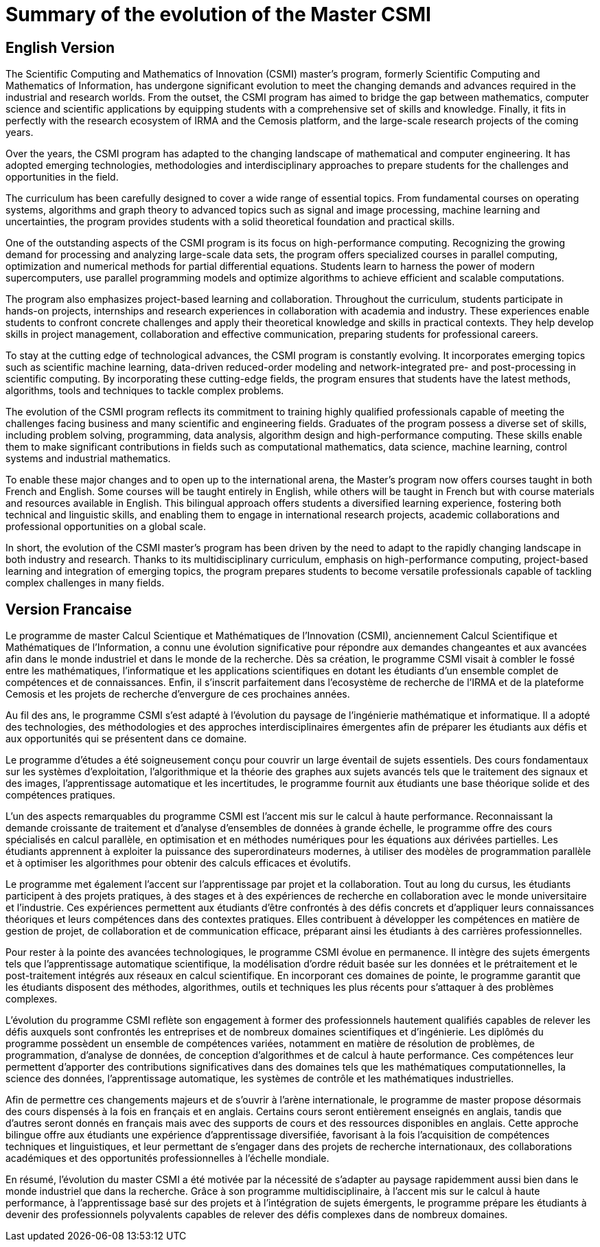= Summary of the evolution of the Master CSMI

== English Version

The Scientific Computing and Mathematics of Innovation (CSMI) master's program, formerly Scientific Computing and Mathematics of Information, has undergone significant evolution to meet the changing demands and advances required in the industrial and research worlds. From the outset, the CSMI program has aimed to bridge the gap between mathematics, computer science and scientific applications by equipping students with a comprehensive set of skills and knowledge. Finally, it fits in perfectly with the research ecosystem of IRMA and the Cemosis platform, and the large-scale research projects of the coming years.

Over the years, the CSMI program has adapted to the changing landscape of mathematical and computer engineering. It has adopted emerging technologies, methodologies and interdisciplinary approaches to prepare students for the challenges and opportunities in the field.

The curriculum has been carefully designed to cover a wide range of essential topics. From fundamental courses on operating systems, algorithms and graph theory to advanced topics such as signal and image processing, machine learning and uncertainties, the program provides students with a solid theoretical foundation and practical skills.

One of the outstanding aspects of the CSMI program is its focus on high-performance computing. Recognizing the growing demand for processing and analyzing large-scale data sets, the program offers specialized courses in parallel computing, optimization and numerical methods for partial differential equations. Students learn to harness the power of modern supercomputers, use parallel programming models and optimize algorithms to achieve efficient and scalable computations.

The program also emphasizes project-based learning and collaboration. Throughout the curriculum, students participate in hands-on projects, internships and research experiences in collaboration with academia and industry. These experiences enable students to confront concrete challenges and apply their theoretical knowledge and skills in practical contexts. They help develop skills in project management, collaboration and effective communication, preparing students for professional careers.

To stay at the cutting edge of technological advances, the CSMI program is constantly evolving. It incorporates emerging topics such as scientific machine learning, data-driven reduced-order modeling and network-integrated pre- and post-processing in scientific computing. By incorporating these cutting-edge fields, the program ensures that students have the latest methods, algorithms, tools and techniques to tackle complex problems.

The evolution of the CSMI program reflects its commitment to training highly qualified professionals capable of meeting the challenges facing business and many scientific and engineering fields. Graduates of the program possess a diverse set of skills, including problem solving, programming, data analysis, algorithm design and high-performance computing. These skills enable them to make significant contributions in fields such as computational mathematics, data science, machine learning, control systems and industrial mathematics.

To enable these major changes and to open up to the international arena, the Master's program now offers courses taught in both French and English. Some courses will be taught entirely in English, while others will be taught in French but with course materials and resources available in English. This bilingual approach offers students a diversified learning experience, fostering both technical and linguistic skills, and enabling them to engage in international research projects, academic collaborations and professional opportunities on a global scale.

In short, the evolution of the CSMI master's program has been driven by the need to adapt to the rapidly changing landscape in both industry and research. Thanks to its multidisciplinary curriculum, emphasis on high-performance computing, project-based learning and integration of emerging topics, the program prepares students to become versatile professionals capable of tackling complex challenges in many fields.

== Version Francaise

Le programme de master Calcul Scientique et Mathématiques de l'Innovation (CSMI), anciennement Calcul Scientifique et Mathématiques de l'Information, a connu une évolution significative pour répondre aux demandes changeantes et aux avancées afin dans le monde industriel et dans le monde de la recherche. Dès sa création, le programme CSMI visait à combler le fossé entre les mathématiques, l'informatique et les applications scientifiques en dotant les étudiants d'un ensemble complet de compétences et de connaissances. Enfin, il s'inscrit parfaitement dans l'ecosystème de recherche de l'IRMA et de la plateforme Cemosis et les projets de recherche d'envergure de ces prochaines années.

Au fil des ans, le programme CSMI s'est adapté à l'évolution du paysage  de l'ingénierie mathématique et informatique. Il a adopté des technologies, des méthodologies et des approches interdisciplinaires émergentes afin de préparer les étudiants aux défis et aux opportunités qui se présentent dans ce domaine.

Le programme d'études a été soigneusement conçu pour couvrir un large éventail de sujets essentiels. Des cours fondamentaux sur les systèmes d'exploitation, l'algorithmique et la théorie des graphes aux sujets avancés tels que le traitement des signaux et des images, l'apprentissage automatique et les incertitudes, le programme fournit aux étudiants une base théorique solide et des compétences pratiques.

L'un des aspects remarquables du programme CSMI est l'accent mis sur le calcul à haute performance. Reconnaissant la demande croissante de traitement et d'analyse d'ensembles de données à grande échelle, le programme offre des cours spécialisés en calcul parallèle, en optimisation et en méthodes numériques pour les équations aux dérivées partielles. Les étudiants apprennent à exploiter la puissance des superordinateurs modernes, à utiliser des modèles de programmation parallèle et à optimiser les algorithmes pour obtenir des calculs efficaces et évolutifs.

Le programme met également l'accent sur l'apprentissage par projet et la collaboration. Tout au long du cursus, les étudiants participent à des projets pratiques, à des stages et à des expériences de recherche en collaboration avec le monde universitaire et l'industrie. Ces expériences permettent aux étudiants d'être confrontés à des défis concrets et d'appliquer leurs connaissances théoriques et leurs compétences dans des contextes pratiques. Elles contribuent à développer les compétences en matière de gestion de projet, de collaboration et de communication efficace, préparant ainsi les étudiants à des carrières professionnelles.

Pour rester à la pointe des avancées technologiques, le programme CSMI évolue en permanence. Il intègre des sujets émergents tels que l'apprentissage automatique scientifique, la modélisation d'ordre réduit basée sur les données et le prétraitement et le post-traitement intégrés aux réseaux en calcul scientifique. En incorporant ces domaines de pointe, le programme garantit que les étudiants disposent des méthodes, algorithmes, outils et techniques les plus récents pour s'attaquer à des problèmes complexes.

L'évolution du programme CSMI reflète son engagement à former des professionnels hautement qualifiés capables de relever les défis  auxquels sont confrontés les entreprises et de nombreux domaines scientifiques et d'ingénierie. Les diplômés du programme possèdent un ensemble de compétences variées, notamment en matière de résolution de problèmes, de programmation, d'analyse de données, de conception d'algorithmes et de calcul à haute performance. Ces compétences leur permettent d'apporter des contributions significatives dans des domaines tels que les mathématiques computationnelles, la science des données, l'apprentissage automatique, les systèmes de contrôle et les mathématiques industrielles.

Afin de permettre ces changements majeurs et de s'ouvrir à l'arène internationale, le programme de master propose désormais des cours dispensés à la fois en français et en anglais. Certains cours seront entièrement enseignés en anglais, tandis que d'autres seront donnés en français mais avec des supports de cours et des ressources disponibles en anglais. Cette approche bilingue offre aux étudiants une expérience d'apprentissage diversifiée, favorisant à la fois l'acquisition de compétences techniques et linguistiques, et leur permettant de s'engager dans des projets de recherche internationaux, des collaborations académiques et des opportunités professionnelles à l'échelle mondiale.

En résumé, l'évolution du master CSMI a été motivée par la nécessité de s'adapter au paysage rapidemment aussi bien dans le monde industriel que dans la recherche. Grâce à son programme multidisciplinaire, à l'accent mis sur le calcul à haute performance, à l'apprentissage basé sur des projets et à l'intégration de sujets émergents, le programme prépare les étudiants à devenir des professionnels polyvalents capables de relever des défis complexes dans de nombreux domaines.